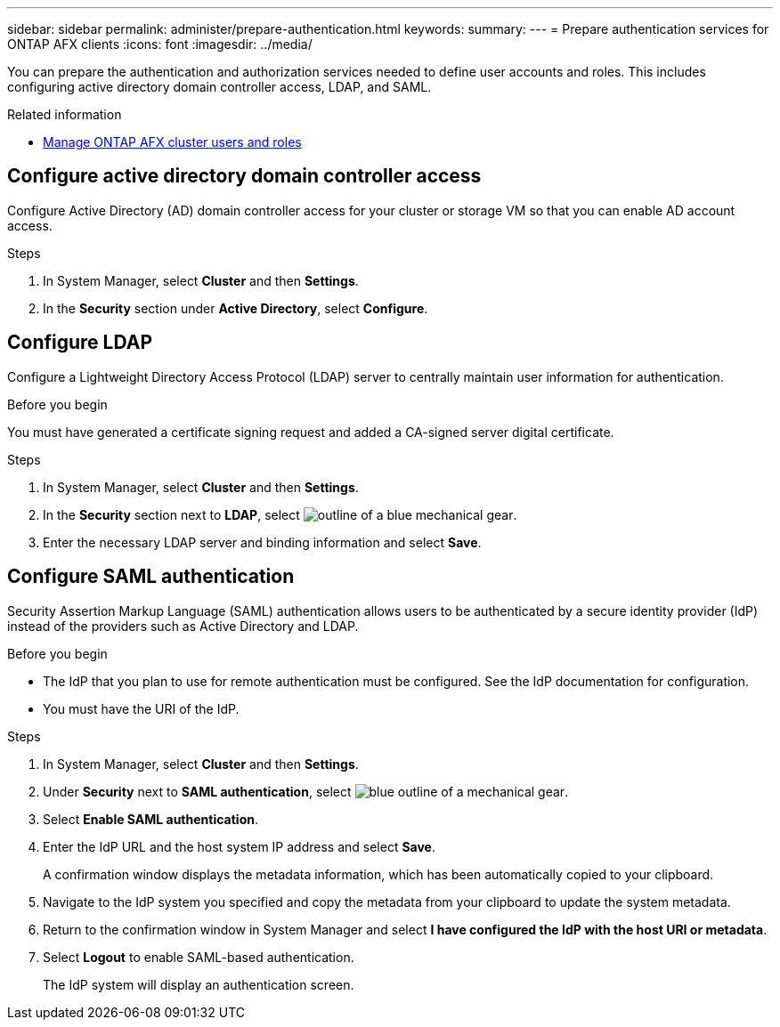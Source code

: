 ---
sidebar: sidebar
permalink: administer/prepare-authentication.html
keywords: 
summary:
---
= Prepare authentication services for ONTAP AFX clients
:icons: font
:imagesdir: ../media/

[.lead]
You can prepare the authentication and authorization services needed to define user accounts and roles. This includes configuring active directory domain controller access, LDAP, and SAML.

.Related information

* link:../administer/manage-users-roles.html[Manage ONTAP AFX cluster users and roles]

== Configure active directory domain controller access

Configure Active Directory (AD) domain controller access for your cluster or storage VM so that you can enable AD account access.

.Steps

. In System Manager, select *Cluster* and then *Settings*.
. In the *Security* section under *Active Directory*, select *Configure*.

== Configure LDAP

Configure a Lightweight Directory Access Protocol (LDAP) server to centrally maintain user information for authentication. 

.Before you begin

You must have generated a certificate signing request and added a CA-signed server digital certificate.

.Steps

. In System Manager, select *Cluster* and then *Settings*.
. In the *Security* section next to *LDAP*, select image:icon_gear_white_bg.png[outline of a blue mechanical gear].
. Enter the necessary LDAP server and binding information and select *Save*.

== Configure SAML authentication

Security Assertion Markup Language (SAML) authentication allows users to be authenticated by a secure identity provider (IdP) instead of the providers such as Active Directory and LDAP.

.Before you begin

* The IdP that you plan to use for remote authentication must be configured. See the IdP documentation for configuration.
* You must have the URI of the IdP.

.Steps

. In System Manager, select *Cluster* and then *Settings*.
. Under *Security* next to *SAML authentication*, select image:icon_gear_white_bg.png[blue outline of a mechanical gear].
. Select *Enable SAML authentication*.
. Enter the IdP URL and the host system IP address and select *Save*.
+
A confirmation window displays the metadata information, which has been automatically copied to your clipboard.
. Navigate to the IdP system you specified and copy the metadata from your clipboard to update the system metadata.
. Return to the confirmation window in System Manager and select *I have configured the IdP with the host URI or metadata*.
. Select *Logout* to enable SAML-based authentication.
+
The IdP system will display an authentication screen.
